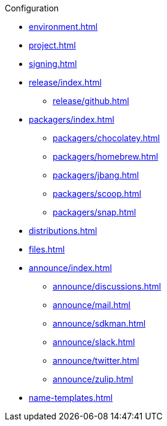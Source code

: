 .Configuration
* xref:environment.adoc[]
* xref:project.adoc[]
* xref:signing.adoc[]
* xref:release/index.adoc[]
** xref:release/github.adoc[]
* xref:packagers/index.adoc[]
** xref:packagers/chocolatey.adoc[]
** xref:packagers/homebrew.adoc[]
** xref:packagers/jbang.adoc[]
** xref:packagers/scoop.adoc[]
** xref:packagers/snap.adoc[]
* xref:distributions.adoc[]
* xref:files.adoc[]
* xref:announce/index.adoc[]
** xref:announce/discussions.adoc[]
** xref:announce/mail.adoc[]
** xref:announce/sdkman.adoc[]
** xref:announce/slack.adoc[]
** xref:announce/twitter.adoc[]
** xref:announce/zulip.adoc[]
* xref:name-templates.adoc[]
